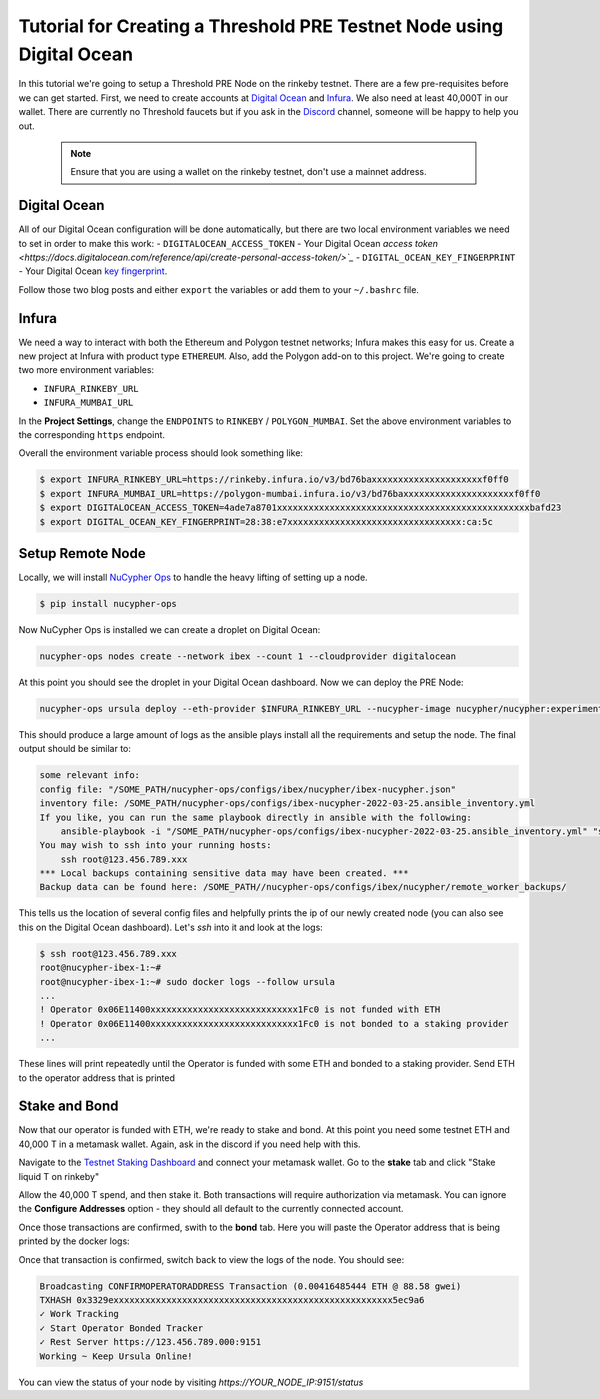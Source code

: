 .. _digital-ocean-tutorial:

======================================================================
Tutorial for Creating a Threshold PRE Testnet Node using Digital Ocean
======================================================================

In this tutorial we're going to setup a Threshold PRE Node on the rinkeby testnet.
There are a few pre-requisites before we can get started.
First, we need to create accounts at `Digital Ocean <https://cloud.digitalocean.com/>`_ and `Infura <https://infura.io>`_.
We also need at least 40,000T in our wallet.
There are currently no Threshold faucets but if you ask in the `Discord <https://discord.gg/Threshold>`_ channel, someone will be happy to help you out.

   .. note::

      Ensure that you are using a wallet on the rinkeby testnet, don't use a mainnet address.



Digital Ocean
-------------
All of our Digital Ocean configuration will be done automatically, but there are two local environment variables we need to set in order to make this work:
- ``DIGITALOCEAN_ACCESS_TOKEN`` - Your Digital Ocean `access token <https://docs.digitalocean.com/reference/api/create-personal-access-token/>`_`
- ``DIGITAL_OCEAN_KEY_FINGERPRINT`` - Your Digital Ocean `key fingerprint <https://docs.digitalocean.com/products/droplets/how-to/add-ssh-keys/to-account/>`_.

Follow those two blog posts and either ``export`` the variables or add them to your ``~/.bashrc`` file.


Infura
------
We need a way to interact with both the Ethereum and Polygon testnet networks; Infura makes this easy for us.
Create a new project at Infura with product type ``ETHEREUM``.
Also, add the Polygon add-on to this project.
We're going to create two more environment variables:

- ``INFURA_RINKEBY_URL``
- ``INFURA_MUMBAI_URL``
  
In the **Project Settings**, change the ``ENDPOINTS`` to ``RINKEBY`` / ``POLYGON_MUMBAI``.
Set the above environment variables to the corresponding ``https`` endpoint.


Overall the environment variable process should look something like:

.. code-block:: bash

    $ export INFURA_RINKEBY_URL=https://rinkeby.infura.io/v3/bd76baxxxxxxxxxxxxxxxxxxxxxf0ff0
    $ export INFURA_MUMBAI_URL=https://polygon-mumbai.infura.io/v3/bd76baxxxxxxxxxxxxxxxxxxxxxf0ff0
    $ export DIGITALOCEAN_ACCESS_TOKEN=4ade7a8701xxxxxxxxxxxxxxxxxxxxxxxxxxxxxxxxxxxxxxxxxxxxxxxxbafd23
    $ export DIGITAL_OCEAN_KEY_FINGERPRINT=28:38:e7xxxxxxxxxxxxxxxxxxxxxxxxxxxxxxxxx:ca:5c


Setup Remote Node
-----------------
Locally, we will install `NuCypher Ops <https://github.com/nucypher/nucypher-ops>`_ to handle the heavy lifting of setting up a node.

.. code-block:: bash

    $ pip install nucypher-ops

Now NuCypher Ops is installed we can create a droplet on Digital Ocean:

.. code-block:: bash

    nucypher-ops nodes create --network ibex --count 1 --cloudprovider digitalocean

At this point you should see the droplet in your Digital Ocean dashboard.
Now we can deploy the PRE Node:

.. code-block:: bash

    nucypher-ops ursula deploy --eth-provider $INFURA_RINKEBY_URL --nucypher-image nucypher/nucypher:experimental --payment-provider $INFURA_MUMBAI_URL --network ibex

This should produce a large amount of logs as the ansible plays install all the requirements and setup the node.
The final output should be similar to:

.. code-block:: bash

    some relevant info:
    config file: "/SOME_PATH/nucypher-ops/configs/ibex/nucypher/ibex-nucypher.json"
    inventory file: /SOME_PATH/nucypher-ops/configs/ibex-nucypher-2022-03-25.ansible_inventory.yml
    If you like, you can run the same playbook directly in ansible with the following:
        ansible-playbook -i "/SOME_PATH/nucypher-ops/configs/ibex-nucypher-2022-03-25.ansible_inventory.yml" "src/playbooks/setup_remote_workers.yml"
    You may wish to ssh into your running hosts:
        ssh root@123.456.789.xxx
    *** Local backups containing sensitive data may have been created. ***
    Backup data can be found here: /SOME_PATH//nucypher-ops/configs/ibex/nucypher/remote_worker_backups/

This tells us the location of several config files and helpfully prints the ip of our newly created node (you can also see this on the Digital Ocean dashboard).
Let's `ssh` into it and look at the logs:

.. code-block:: bash

    $ ssh root@123.456.789.xxx
    root@nucypher-ibex-1:~#
    root@nucypher-ibex-1:~# sudo docker logs --follow ursula
    ...
    ! Operator 0x06E11400xxxxxxxxxxxxxxxxxxxxxxxxxxxx1Fc0 is not funded with ETH
    ! Operator 0x06E11400xxxxxxxxxxxxxxxxxxxxxxxxxxxx1Fc0 is not bonded to a staking provider
    ...

These lines will print repeatedly until the Operator is funded with some ETH and bonded to a staking provider.
Send ETH to the operator address that is printed


Stake and Bond
--------------
Now that our operator is funded with ETH, we're ready to stake and bond.
At this point you need some testnet ETH and 40,000 T in a metamask wallet.
Again, ask in the discord if you need help with this.

Navigate to the `Testnet Staking Dashboard <https://dn3gsazzaajb.cloudfront.net/manage/stake>`_ and connect your metamask wallet.
Go to the **stake** tab and click "Stake liquid T on rinkeby"

.. image:: ../.static/img/testnet_stake_dashboard.png
    :target: ../.static/img/testnet_stake_dashboard.png

Allow the 40,000 T spend, and then stake it.
Both transactions will require authorization via metamask.
You can ignore the **Configure Addresses** option - they should all default to the currently connected account.

Once those transactions are confirmed, swith to the **bond** tab.
Here you will paste the Operator address that is being printed by the docker logs:

.. image:: ../.static/img/testnet_bond_dashboard.png
    :target: ../.static/img/testnet_bond_dashboard.png

Once that transaction is confirmed, switch back to view the logs of the node.
You should see:

.. code-block:: bash

    Broadcasting CONFIRMOPERATORADDRESS Transaction (0.00416485444 ETH @ 88.58 gwei)
    TXHASH 0x3329exxxxxxxxxxxxxxxxxxxxxxxxxxxxxxxxxxxxxxxxxxxxxxxxxxxxx5ec9a6
    ✓ Work Tracking
    ✓ Start Operator Bonded Tracker
    ✓ Rest Server https://123.456.789.000:9151
    Working ~ Keep Ursula Online!

You can view the status of your node by visiting `https://YOUR_NODE_IP:9151/status`
